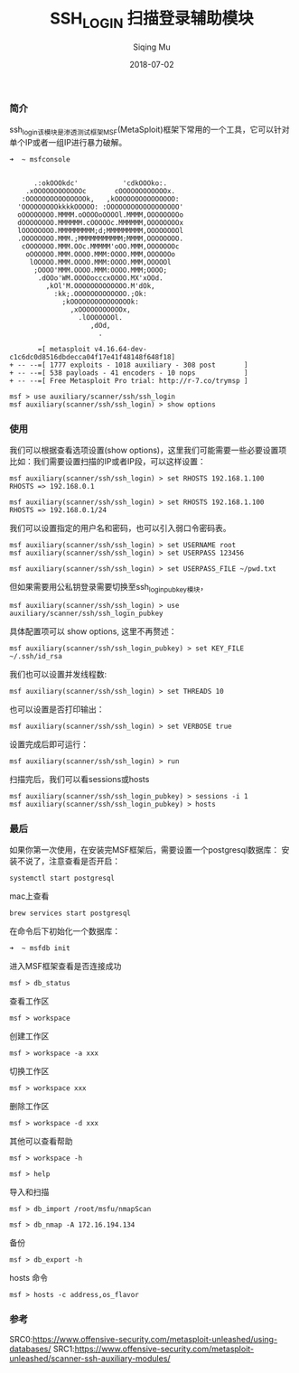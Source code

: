 #+TITLE: SSH_LOGIN 扫描登录辅助模块
#+DATE: 2018-07-02
#+AUTHOR: Siqing Mu

*** 简介

ssh_login该模块是渗透测试框架MSF(MetaSploit)框架下常用的一个工具，它可以针对单个IP或者一组IP进行暴力破解。
#+BEGIN_EXAMPLE
➜  ~ msfconsole
                                                  

      .:okOOOkdc'           'cdkOOOko:.
    .xOOOOOOOOOOOOc       cOOOOOOOOOOOOx.
   :OOOOOOOOOOOOOOOk,   ,kOOOOOOOOOOOOOOO:
  'OOOOOOOOOkkkkOOOOO: :OOOOOOOOOOOOOOOOOO'
  oOOOOOOOO.MMMM.oOOOOoOOOOl.MMMM,OOOOOOOOo
  dOOOOOOOO.MMMMMM.cOOOOOc.MMMMMM,OOOOOOOOx
  lOOOOOOOO.MMMMMMMMM;d;MMMMMMMMM,OOOOOOOOl
  .OOOOOOOO.MMM.;MMMMMMMMMMM;MMMM,OOOOOOOO.
   cOOOOOOO.MMM.OOc.MMMMM'oOO.MMM,OOOOOOOc
    oOOOOOO.MMM.OOOO.MMM:OOOO.MMM,OOOOOOo
     lOOOOO.MMM.OOOO.MMM:OOOO.MMM,OOOOOl
      ;OOOO'MMM.OOOO.MMM:OOOO.MMM;OOOO;
       .dOOo'WM.OOOOocccxOOOO.MX'xOOd.
         ,kOl'M.OOOOOOOOOOOOO.M'dOk,
           :kk;.OOOOOOOOOOOOO.;Ok:
             ;kOOOOOOOOOOOOOOOk:
               ,xOOOOOOOOOOOx,
                 .lOOOOOOOl.
                    ,dOd,
                      .

       =[ metasploit v4.16.64-dev-c1c6dc0d8516dbdecca04f17e41f48148f648f18]
+ -- --=[ 1777 exploits - 1018 auxiliary - 308 post       ]
+ -- --=[ 538 payloads - 41 encoders - 10 nops            ]
+ -- --=[ Free Metasploit Pro trial: http://r-7.co/trymsp ]

msf > use auxiliary/scanner/ssh/ssh_login
msf auxiliary(scanner/ssh/ssh_login) > show options
#+END_EXAMPLE

*** 使用

我们可以根据查看选项设置(show options)，这里我们可能需要一些必要设置项
比如：我们需要设置扫描的IP或者IP段，可以这样设置：
#+BEGIN_EXAMPLE
msf auxiliary(scanner/ssh/ssh_login) > set RHOSTS 192.168.1.100
RHOSTS => 192.168.0.1
#+END_EXAMPLE
#+BEGIN_EXAMPLE
msf auxiliary(scanner/ssh/ssh_login) > set RHOSTS 192.168.1.100
RHOSTS => 192.168.0.1/24
#+END_EXAMPLE

我们可以设置指定的用户名和密码，也可以引入弱口令密码表。
#+BEGIN_EXAMPLE
msf auxiliary(scanner/ssh/ssh_login) > set USERNAME root
msf auxiliary(scanner/ssh/ssh_login) > set USERPASS 123456
#+END_EXAMPLE
#+BEGIN_EXAMPLE
msf auxiliary(scanner/ssh/ssh_login) > set USERPASS_FILE ~/pwd.txt
#+END_EXAMPLE
但如果需要用公私钥登录需要切换至ssh_login_pubkey模块，
#+BEGIN_SRC 
msf auxiliary(scanner/ssh/ssh_login) > use auxiliary/scanner/ssh/ssh_login_pubkey
#+END_SRC
具体配置项可以 show options, 这里不再赘述：
#+BEGIN_EXAMPLE
msf auxiliary(scanner/ssh/ssh_login_pubkey) > set KEY_FILE ~/.ssh/id_rsa
#+END_EXAMPLE

我们也可以设置并发线程数:
#+BEGIN_EXAMPLE
msf auxiliary(scanner/ssh/ssh_login) > set THREADS 10
#+END_EXAMPLE

也可以设置是否打印输出：
#+BEGIN_EXAMPLE
msf auxiliary(scanner/ssh/ssh_login) > set VERBOSE true
#+END_EXAMPLE

设置完成后即可运行：
#+BEGIN_EXAMPLE
msf auxiliary(scanner/ssh/ssh_login) > run
#+END_EXAMPLE

扫描完后，我们可以看sessions或hosts
#+BEGIN_EXAMPLE
msf auxiliary(scanner/ssh/ssh_login_pubkey) > sessions -i 1
msf auxiliary(scanner/ssh/ssh_login_pubkey) > hosts
#+END_EXAMPLE

*** 最后

如果你第一次使用，在安装完MSF框架后，需要设置一个postgresql数据库：
安装不说了，注意查看是否开启：
#+BEGIN_EXAMPLE
systemctl start postgresql
#+END_EXAMPLE
mac上查看
#+BEGIN_EXAMPLE
brew services start postgresql
#+END_EXAMPLE

在命令后下初始化一个数据库：
#+BEGIN_EXAMPLE
➜  ~ msfdb init
#+END_EXAMPLE
进入MSF框架查看是否连接成功
#+BEGIN_EXAMPLE
msf > db_status
#+END_EXAMPLE
查看工作区
#+BEGIN_EXAMPLE
msf > workspace
#+END_EXAMPLE
创建工作区
#+BEGIN_EXAMPLE
msf > workspace -a xxx
#+END_EXAMPLE
切换工作区
#+BEGIN_EXAMPLE
msf > workspace xxx
#+END_EXAMPLE
删除工作区
#+BEGIN_EXAMPLE
msf > workspace -d xxx
#+END_EXAMPLE
其他可以查看帮助
#+BEGIN_EXAMPLE
msf > workspace -h
#+END_EXAMPLE
#+BEGIN_EXAMPLE
msf > help
#+END_EXAMPLE
导入和扫描
#+BEGIN_EXAMPLE
msf > db_import /root/msfu/nmapScan
#+END_EXAMPLE
#+BEGIN_EXAMPLE
msf > db_nmap -A 172.16.194.134
#+END_EXAMPLE
备份
#+BEGIN_EXAMPLE
msf > db_export -h
#+END_EXAMPLE
hosts 命令
#+BEGIN_EXAMPLE
msf > hosts -c address,os_flavor
#+END_EXAMPLE

*** 参考
SRC0:https://www.offensive-security.com/metasploit-unleashed/using-databases/
SRC1:https://www.offensive-security.com/metasploit-unleashed/scanner-ssh-auxiliary-modules/
